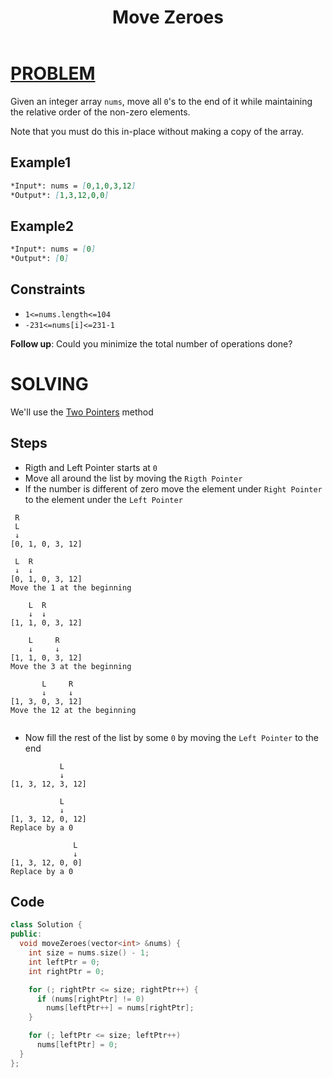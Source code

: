 :PROPERTIES:
:ID:       5b608b30-04dc-4095-9d0e-d6a18e19f614
:END:
#+title: Move Zeroes
#+filetags: :TWOPOINTERS:PROBLEM:

* [[id:f23824a1-0515-47c6-b386-21d83a9aec21][PROBLEM]]
Given an integer array =nums=, move all =0='s to the end of it while maintaining the relative order of the non-zero elements.

Note that you must do this in-place without making a copy of the array.

** Example1
#+begin_src markdown
*Input*: nums = [0,1,0,3,12]
*Output*: [1,3,12,0,0]
#+end_src

** Example2
#+begin_src markdown
*Input*: nums = [0]
*Output*: [0]
#+end_src
** Constraints

+ =1<=nums.length<=104=
+ =-231<=nums[i]<=231-1=

*Follow up*: Could you minimize the total number of operations done?
* SOLVING
We'll use the [[id:a2a75b66-e141-4c83-99eb-9d108a5e5e22][Two Pointers]] method
** Steps
+ Rigth and Left Pointer starts at =0=
+ Move all around the list by moving the =Rigth Pointer=
+ If the number is different of zero move the element under =Right Pointer= to the element under the =Left Pointer=
#+begin_src text
 R
 L
 ↓
[0, 1, 0, 3, 12]

 L  R
 ↓  ↓
[0, 1, 0, 3, 12]
Move the 1 at the beginning

    L  R
    ↓  ↓
[1, 1, 0, 3, 12]

    L     R
    ↓     ↓
[1, 1, 0, 3, 12]
Move the 3 at the beginning

       L     R
       ↓     ↓
[1, 3, 0, 3, 12]
Move the 12 at the beginning

#+end_src

+ Now fill the rest of the list by some =0= by moving the =Left Pointer= to the end
#+begin_src text
           L
           ↓
[1, 3, 12, 3, 12]

           L
           ↓
[1, 3, 12, 0, 12]
Replace by a 0

              L
              ↓
[1, 3, 12, 0, 0]
Replace by a 0
#+end_src

** Code
#+begin_src cpp
class Solution {
public:
  void moveZeroes(vector<int> &nums) {
    int size = nums.size() - 1;
    int leftPtr = 0;
    int rightPtr = 0;

    for (; rightPtr <= size; rightPtr++) {
      if (nums[rightPtr] != 0)
        nums[leftPtr++] = nums[rightPtr];
    }

    for (; leftPtr <= size; leftPtr++)
      nums[leftPtr] = 0;
  }
};
#+end_src
